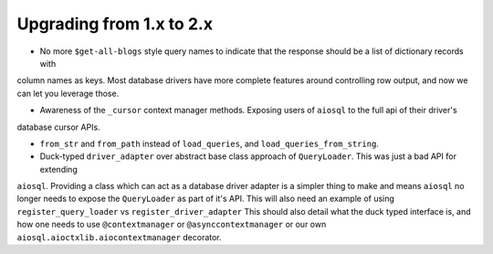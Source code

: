 #########################
Upgrading from 1.x to 2.x
#########################

- No more ``$get-all-blogs`` style query names to indicate that the response should be a list of dictionary records with
column names as keys. Most database drivers have more complete features around controlling row output, and now we can let
you leverage those.

- Awareness of the ``_cursor`` context manager methods. Exposing users of ``aiosql`` to the full api of their driver's
database cursor APIs.

- ``from_str`` and ``from_path`` instead of ``load_queries``, and ``load_queries_from_string``.

- Duck-typed ``driver_adapter`` over abstract base class approach of ``QueryLoader``. This was just a bad API for extending
``aiosql``. Providing a class which can act as a database driver adapter is a simpler thing to make and means ``aiosql``
no longer needs to expose the ``QueryLoader`` as part of it's API. This will also need an example of using
``register_query_loader`` vs ``register_driver_adapter``
This should also detail what the duck typed interface is, and how one needs to use ``@contextmanager`` or ``@asynccontextmanager``
or our own ``aiosql.aioctxlib.aiocontextmanager`` decorator.
